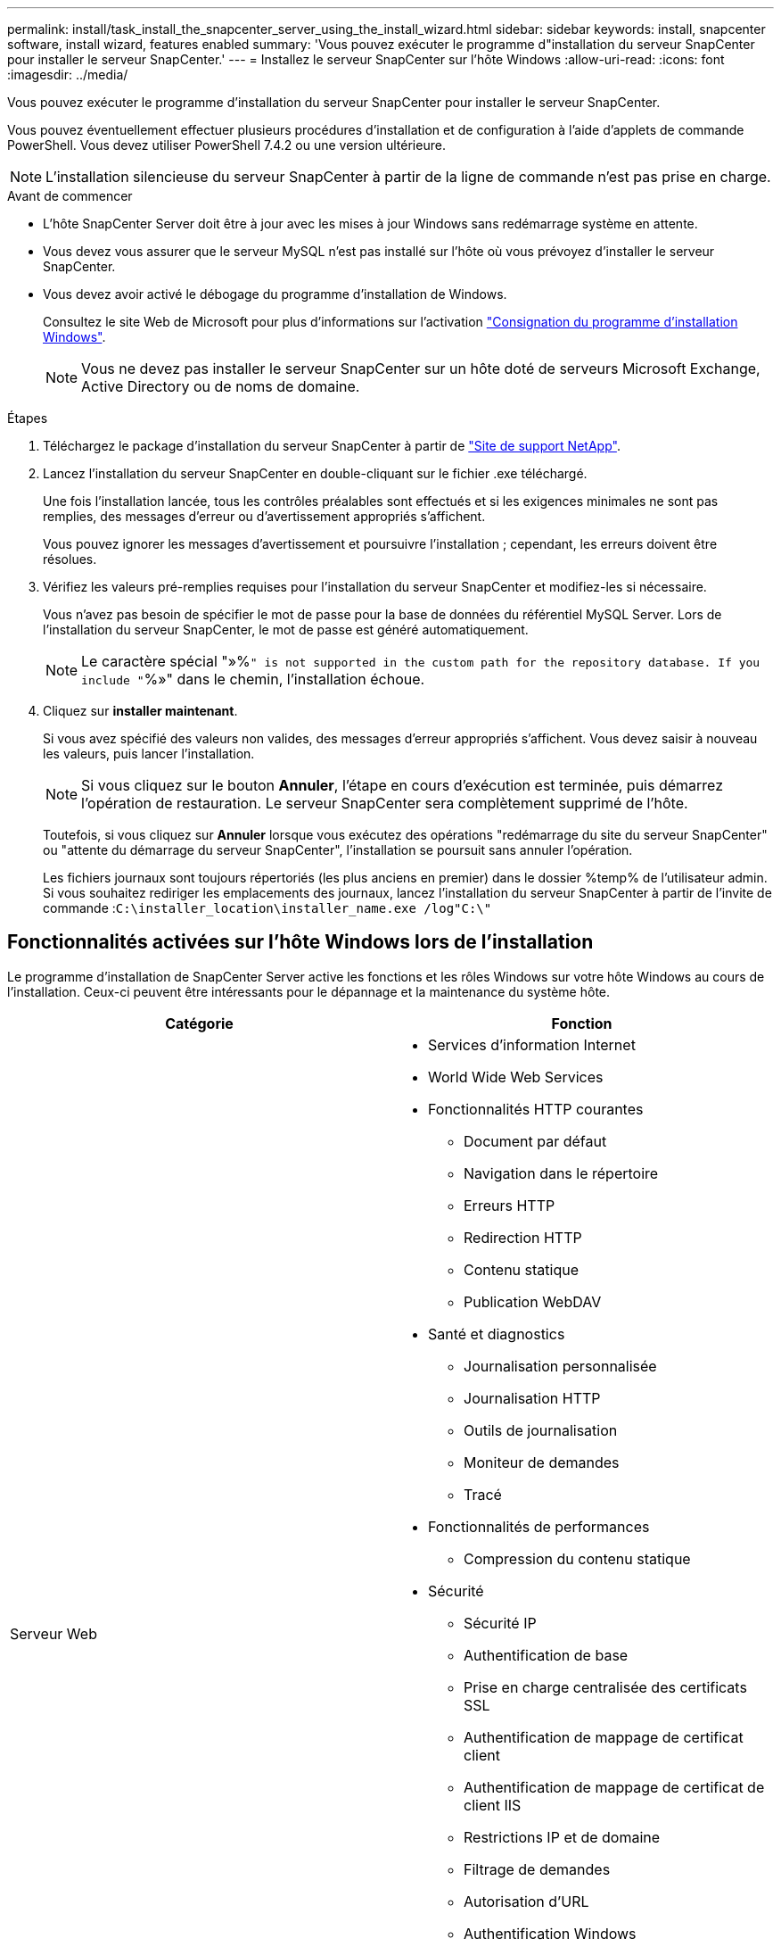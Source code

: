 ---
permalink: install/task_install_the_snapcenter_server_using_the_install_wizard.html 
sidebar: sidebar 
keywords: install, snapcenter software, install wizard, features enabled 
summary: 'Vous pouvez exécuter le programme d"installation du serveur SnapCenter pour installer le serveur SnapCenter.' 
---
= Installez le serveur SnapCenter sur l'hôte Windows
:allow-uri-read: 
:icons: font
:imagesdir: ../media/


[role="lead"]
Vous pouvez exécuter le programme d'installation du serveur SnapCenter pour installer le serveur SnapCenter.

Vous pouvez éventuellement effectuer plusieurs procédures d'installation et de configuration à l'aide d'applets de commande PowerShell. Vous devez utiliser PowerShell 7.4.2 ou une version ultérieure.


NOTE: L'installation silencieuse du serveur SnapCenter à partir de la ligne de commande n'est pas prise en charge.

.Avant de commencer
* L'hôte SnapCenter Server doit être à jour avec les mises à jour Windows sans redémarrage système en attente.
* Vous devez vous assurer que le serveur MySQL n'est pas installé sur l'hôte où vous prévoyez d'installer le serveur SnapCenter.
* Vous devez avoir activé le débogage du programme d'installation de Windows.
+
Consultez le site Web de Microsoft pour plus d'informations sur l'activation https://support.microsoft.com/kb/223300["Consignation du programme d'installation Windows"^].

+

NOTE: Vous ne devez pas installer le serveur SnapCenter sur un hôte doté de serveurs Microsoft Exchange, Active Directory ou de noms de domaine.



.Étapes
. Téléchargez le package d'installation du serveur SnapCenter à partir de https://mysupport.netapp.com/site/products/all/details/snapcenter/downloads-tab["Site de support NetApp"^].
. Lancez l'installation du serveur SnapCenter en double-cliquant sur le fichier .exe téléchargé.
+
Une fois l'installation lancée, tous les contrôles préalables sont effectués et si les exigences minimales ne sont pas remplies, des messages d'erreur ou d'avertissement appropriés s'affichent.

+
Vous pouvez ignorer les messages d'avertissement et poursuivre l'installation ; cependant, les erreurs doivent être résolues.

. Vérifiez les valeurs pré-remplies requises pour l'installation du serveur SnapCenter et modifiez-les si nécessaire.
+
Vous n'avez pas besoin de spécifier le mot de passe pour la base de données du référentiel MySQL Server. Lors de l'installation du serveur SnapCenter, le mot de passe est généré automatiquement.

+

NOTE: Le caractère spécial "»%`" is not supported in the custom path for the repository database. If you include "`%»" dans le chemin, l'installation échoue.

. Cliquez sur *installer maintenant*.
+
Si vous avez spécifié des valeurs non valides, des messages d'erreur appropriés s'affichent. Vous devez saisir à nouveau les valeurs, puis lancer l'installation.

+

NOTE: Si vous cliquez sur le bouton *Annuler*, l'étape en cours d'exécution est terminée, puis démarrez l'opération de restauration. Le serveur SnapCenter sera complètement supprimé de l'hôte.

+
Toutefois, si vous cliquez sur *Annuler* lorsque vous exécutez des opérations "redémarrage du site du serveur SnapCenter" ou "attente du démarrage du serveur SnapCenter", l'installation se poursuit sans annuler l'opération.

+
Les fichiers journaux sont toujours répertoriés (les plus anciens en premier) dans le dossier %temp% de l'utilisateur admin. Si vous souhaitez rediriger les emplacements des journaux, lancez l'installation du serveur SnapCenter à partir de l'invite de commande :``C:\installer_location\installer_name.exe /log"C:\"``





== Fonctionnalités activées sur l'hôte Windows lors de l'installation

Le programme d'installation de SnapCenter Server active les fonctions et les rôles Windows sur votre hôte Windows au cours de l'installation. Ceux-ci peuvent être intéressants pour le dépannage et la maintenance du système hôte.

|===
| Catégorie | Fonction 


 a| 
Serveur Web
 a| 
* Services d'information Internet
* World Wide Web Services
* Fonctionnalités HTTP courantes
+
** Document par défaut
** Navigation dans le répertoire
** Erreurs HTTP
** Redirection HTTP
** Contenu statique
** Publication WebDAV


* Santé et diagnostics
+
** Journalisation personnalisée
** Journalisation HTTP
** Outils de journalisation
** Moniteur de demandes
** Tracé


* Fonctionnalités de performances
+
** Compression du contenu statique


* Sécurité
+
** Sécurité IP
** Authentification de base
** Prise en charge centralisée des certificats SSL
** Authentification de mappage de certificat client
** Authentification de mappage de certificat de client IIS
** Restrictions IP et de domaine
** Filtrage de demandes
** Autorisation d'URL
** Authentification Windows


* Fonctionnalités de développement d'applications
+
** Extensibilité .NET 4.5
** Initialisation de l'application
** ASP.NET Core Runtime 8.0.12 (et tous les correctifs 8.0.x suivants) Hosting Bundle
** Côté serveur inclus
** Protocole WebSocket


* Outils de gestion
+
** Console de gestion IIS






 a| 
Outils et scripts de gestion IIS
 a| 
* Service de gestion IIS
* Outils de gestion Web




 a| 
+.NET Framework 8.0.12 fonctionnalités+
 a| 
* ASP.NET Core Runtime 8.0.12 (et tous les correctifs 8.0.x suivants) Hosting Bundle
* Windows communication Foundation (WCF) HTTP Activation45
+
** Activation TCP
** Activation HTTP




Pour obtenir des informations de dépannage spécifiques à .NET, reportez-vous à la section https://kb.netapp.com/Advice_and_Troubleshooting/Data_Protection_and_Security/SnapCenter/SnapCenter_upgrade_or_install_fails_with_%22This_KB_is_not_related_to_the_OS%22["Échec de la mise à niveau ou de l'installation de SnapCenter pour les systèmes hérités qui ne disposent pas d'une connexion Internet"^].



 a| 
Mise en file d'attente du message
 a| 
* Services de mise en file d'attente des messages
+

NOTE: Assurez-vous qu'aucune autre application n'utilise le service MSMQ créé et géré par SnapCenter.

* RabbitMQ
* Erlang




 a| 
Service d'activation de processus Windows
 a| 
* Modèle de processus




 a| 
API de configuration
 a| 
Tout

|===